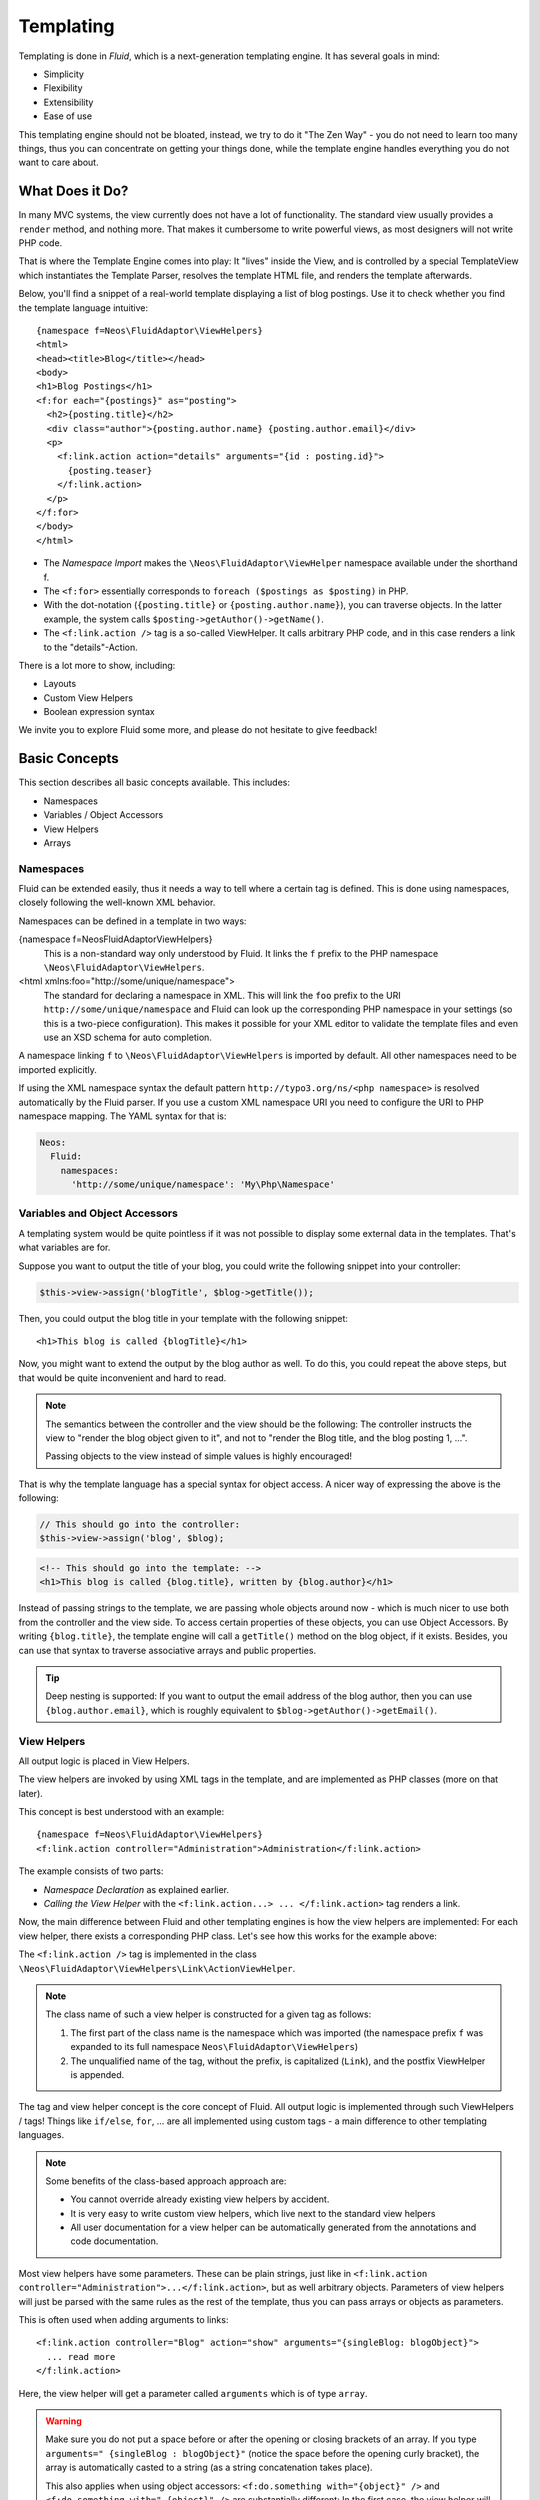 .. ATTENTION - this is a copy of the templating section of the flow documentation
.. all changes should be applied there first and afterwards be copied here.

.. _templating:

==========
Templating
==========

.. sectionauthor:: Sebastian Kurfürst <sebastian@neos.io>

.. in this template, the default highlighter is XML:

.. highlight:: xml

Templating is done in *Fluid*, which is a next-generation templating engine. It
has several goals in mind:

* Simplicity
* Flexibility
* Extensibility
* Ease of use

This templating engine should not be bloated, instead, we try to do it "The Zen
Way" - you do not need to learn too many things, thus you can concentrate on getting
your things done, while the template engine handles everything you do not want to
care about.

What Does it Do?
================

In many MVC systems, the view currently does not have a lot of functionality. The
standard view usually provides a ``render`` method, and nothing more. That makes it
cumbersome to write powerful views, as most designers will not write PHP code.

That is where the Template Engine comes into play: It "lives" inside the View, and
is controlled by a special TemplateView which instantiates the Template Parser,
resolves the template HTML file, and renders the template afterwards.

Below, you'll find a snippet of a real-world template displaying a list of blog
postings. Use it to check whether you find the template language intuitive::

	{namespace f=Neos\FluidAdaptor\ViewHelpers}
	<html>
	<head><title>Blog</title></head>
	<body>
	<h1>Blog Postings</h1>
	<f:for each="{postings}" as="posting">
	  <h2>{posting.title}</h2>
	  <div class="author">{posting.author.name} {posting.author.email}</div>
	  <p>
	    <f:link.action action="details" arguments="{id : posting.id}">
	      {posting.teaser}
	    </f:link.action>
	  </p>
	</f:for>
	</body>
	</html>

* The *Namespace Import* makes the ``\Neos\FluidAdaptor\ViewHelper`` namespace available
  under the shorthand f.
* The ``<f:for>`` essentially corresponds to ``foreach ($postings as $posting)`` in PHP.
* With the dot-notation (``{posting.title}`` or ``{posting.author.name}``), you
  can traverse objects. In the latter example, the system calls ``$posting->getAuthor()->getName()``.
* The ``<f:link.action />`` tag is a so-called ViewHelper. It calls arbitrary PHP
  code, and in this case renders a link to the "details"-Action.

There is a lot more to show, including:

* Layouts
* Custom View Helpers
* Boolean expression syntax

We invite you to explore Fluid some more, and please do not hesitate to give feedback!

Basic Concepts
==============

This section describes all basic concepts available. This includes:

* Namespaces
* Variables / Object Accessors
* View Helpers
* Arrays

Namespaces
----------

Fluid can be extended easily, thus it needs a way to tell where a certain tag
is defined. This is done using namespaces, closely following the well-known
XML behavior.

Namespaces can be defined in a template in two ways:

{namespace f=Neos\FluidAdaptor\ViewHelpers}
  This is a non-standard way only understood by Fluid. It links the ``f``
  prefix to the PHP namespace ``\Neos\FluidAdaptor\ViewHelpers``.
<html xmlns:foo="http://some/unique/namespace">
  The standard for declaring a namespace in XML. This will link the ``foo``
  prefix to the URI ``http://some/unique/namespace`` and Fluid can look up
  the corresponding PHP namespace in your settings (so this is a two-piece
  configuration). This makes it possible for your XML editor to validate the
  template files and even use an XSD schema for auto completion.

A namespace linking ``f`` to ``\Neos\FluidAdaptor\ViewHelpers`` is imported by
default. All other namespaces need to be imported explicitly.

If using the XML namespace syntax the default pattern
``http://typo3.org/ns/<php namespace>`` is resolved automatically by the
Fluid parser. If you use a custom XML namespace URI you need to configure the
URI to PHP namespace mapping. The YAML syntax for that is:

.. code-block:: yaml

	Neos:
	  Fluid:
	    namespaces:
	      'http://some/unique/namespace': 'My\Php\Namespace'

Variables and Object Accessors
------------------------------

A templating system would be quite pointless if it was not possible to display some
external data in the templates. That's what variables are for.

Suppose you want to output the title of your blog, you could write the following
snippet into your controller:

.. code-block:: php

	$this->view->assign('blogTitle', $blog->getTitle());

Then, you could output the blog title in your template with the following snippet::

	<h1>This blog is called {blogTitle}</h1>

Now, you might want to extend the output by the blog author as well. To do this,
you could repeat the above steps, but that would be quite inconvenient and hard to read.

.. Note::

	The semantics between the controller and the view should be the following:
	The controller instructs the view to "render the blog object given to it",
	and not to "render the Blog title, and the blog posting 1, ...".

	Passing objects to the view instead of simple values is highly encouraged!

That is why the template language has a special syntax for object access. A nicer
way of expressing the above is the following:

.. code-block:: php

	// This should go into the controller:
	$this->view->assign('blog', $blog);

.. code-block:: xml

	<!-- This should go into the template: -->
	<h1>This blog is called {blog.title}, written by {blog.author}</h1>

Instead of passing strings to the template, we are passing whole objects around
now - which is much nicer to use both from the controller and the view side. To
access certain properties of these objects, you can use Object Accessors. By writing
``{blog.title}``, the template engine will call a ``getTitle()`` method on the blog
object, if it exists. Besides, you can use that syntax to traverse associative arrays
and public properties.

.. Tip::

	Deep nesting is supported: If you want to output the email address of the blog
	author, then you can use ``{blog.author.email}``, which is roughly equivalent
	to ``$blog->getAuthor()->getEmail()``.

View Helpers
------------

All output logic is placed in View Helpers.

The view helpers are invoked by using XML tags in the template, and are implemented
as PHP classes (more on that later).

This concept is best understood with an example::

	{namespace f=Neos\FluidAdaptor\ViewHelpers}
	<f:link.action controller="Administration">Administration</f:link.action>

The example consists of two parts:

* *Namespace Declaration* as explained earlier.
* *Calling the View Helper* with the ``<f:link.action...> ... </f:link.action>``
  tag renders a link.

Now, the main difference between Fluid and other templating engines is how the
view helpers are implemented: For each view helper, there exists a corresponding
PHP class. Let's see how this works for the example above:

The ``<f:link.action />`` tag is implemented in the class ``\Neos\FluidAdaptor\ViewHelpers\Link\ActionViewHelper``.

.. note::

	The class name of such a view helper is constructed for a given tag as follows:

	#. The first part of the class name is the namespace which was imported (the namespace
	   prefix ``f`` was expanded to its full namespace ``Neos\FluidAdaptor\ViewHelpers``)
	#. The unqualified name of the tag, without the prefix, is capitalized (``Link``),
	   and the postfix ViewHelper is appended.

The tag and view helper concept is the core concept of Fluid. All output logic is
implemented through such ViewHelpers / tags! Things like ``if/else``, ``for``, … are
all implemented using custom tags - a main difference to other templating languages.

.. note::

	Some benefits of the class-based approach approach are:

	* You cannot override already existing view helpers by accident.
	* It is very easy to write custom view helpers, which live next to the standard view helpers
	* All user documentation for a view helper can be automatically generated from the
	  annotations and code documentation.

Most view helpers have some parameters. These can be plain strings, just like in
``<f:link.action controller="Administration">...</f:link.action>``, but as well
arbitrary objects. Parameters of view helpers will just be parsed with the same rules
as the rest of the template, thus you can pass arrays or objects as parameters.

This is often used when adding arguments to links::

	<f:link.action controller="Blog" action="show" arguments="{singleBlog: blogObject}">
	  ... read more
	</f:link.action>

Here, the view helper will get a parameter called ``arguments`` which is of type ``array``.

.. warning::

	Make sure you do not put a space before or after the opening or closing
	brackets of an array. If you type ``arguments=" {singleBlog : blogObject}"``
	(notice the space before the opening curly bracket), the array is automatically
	casted to a string (as a string concatenation takes place).

	This also applies when using object accessors: ``<f:do.something with="{object}" />``
	and ``<f:do.something with=" {object}" />`` are substantially different: In
	the first case, the view helper will receive an object as argument, while in
	the second case, it will receive a string as argument.

	This might first seem like a bug, but actually it is just consistent that it
	works that way.

Boolean Expressions
-------------------

Often, you need some kind of conditions inside your template. For them, you will
usually use the ``<f:if>`` ViewHelper. Now let's imagine we have a list of blog
postings and want to display some additional information for the currently selected
blog posting. We assume that the currently selected blog is available in ``{currentBlogPosting}``.
Now, let's have a look how this works::

	<f:for each="{blogPosts}" as="post">
	  <f:if condition="{post} == {currentBlogPosting}">... some special output here ...</f:if>
	</f:for>

In the above example, there is a bit of new syntax involved: ``{post} == {currentBlogPosting}``.
Intuitively, this says "if the post I''m currently iterating over is the same as
currentBlogPosting, do something."

Why can we use this boolean expression syntax? Well, because the ``IfViewHelper``
has registered the argument condition as ``boolean``. Thus, the boolean expression
syntax is available in all arguments of ViewHelpers which are of type ``boolean``.

All boolean expressions have the form ``X <comparator> Y``, where:

* *<comparator>* is one of the following: ``==, >, >=, <, <=, % (modulo)``
* *X* and *Y* are one of the following:

  * a number (integer or float)
  * a string (in single or double quotes)
  * a JSON array
  * a ViewHelper
  * an Object Accessor (this is probably the most used example)
  * inline notation for ViewHelpers

Inline Notation for ViewHelpers
-------------------------------

In many cases, the tag-based syntax of ViewHelpers is really intuitive, especially
when building loops, or forms. However, in other cases, using the tag-based syntax
feels a bit awkward -- this can be demonstrated best with the ``<f:uri.resource>``-
ViewHelper, which is used to reference static files inside the *Public/* folder of
a package. That's why it is often used inside ``<style>`` or ``<script>``-tags,
leading to the following code::

	<link rel="stylesheet" href="<f:uri.resource path='myCssFile.css' />" />

You will notice that this is really difficult to read, as two tags are nested into
each other. That's where the inline notation comes into play: It allows the usage
of ``{f:uri.resource()}`` instead of ``<f:uri.resource />``. The above example can
be written like the following::

	<link rel="stylesheet" href="{f:uri.resource(path:'myCssFile.css')}" />

This is readable much better, and explains the intent of the ViewHelper in a much
better way: It is used like a helper function.

The syntax is still more flexible: In real-world templates, you will often find
code like the following, formatting a ``DateTime`` object (stored in ``{post.date}``
in the example below)::

	<f:format.date format="d-m-Y">{post.date}</f:format.date>

This can also be re-written using the inline notation::

	{post.date -> f:format.date(format:'d-m-Y')}

This is also a lot better readable than the above syntax.

.. tip::

	This can also be chained indefinitely often, so one can write::

		{post.date -> foo:myHelper() -> bar:bla()}

	Sometimes you'll still need to further nest ViewHelpers, that is when the design
	of the ViewHelper does not allow that chaining or provides further arguments. Have
	in mind that each argument itself is evaluated as Fluid code, so the following
	constructs are also possible::

		{foo: bar, baz: '{planet.manufacturer -> f:someother.helper(test: \'stuff\')}'}
		{some: '{f:format.stuff(arg: \'foo'\)}'}

To wrap it up: Internally, both syntax variants are handled equally, and every
ViewHelper can be called in both ways. However, if the ViewHelper "feels" like a
tag, use the tag-based notation, if it "feels" like a helper function, use the
Inline Notation.

Arrays
------

Some view helpers, like the ``SelectViewHelper`` (which renders an HTML select
dropdown box), need to get associative arrays as arguments (mapping from internal
to displayed name). See the following example for how this works::

	<f:form.select options="{edit: 'Edit item', delete: 'Delete item'}" />

The array syntax used here is very similar to the JSON object syntax. Thus, the
left side of the associative array is used as key without any parsing, and the
right side can be either:

* a number::

	{a : 1,
	 b : 2
	}

* a string; Needs to be in either single- or double quotes. In a double-quoted
  string, you need to escape the ``"`` with a ``\`` in front (and vice versa for single
  quoted strings). A string is again handled as Fluid Syntax, this is what you
  see in example ``c``::

	{a : 'Hallo',
	 b : "Second string with escaped \" (double quotes) but not escaped ' (single quotes)"
	 c : "{firstName} {lastName}"
	}

* a boolean, best represented with their integer equivalents::

	{a : 'foo',
	 notifySomebody: 1
	 useLogging: 0
	}

* a nested array::

	{a : {
		a1 : "bla1",
		a2 : "bla2"
	  },
	 b : "hallo"
	}

* a variable reference (=an object accessor)::

	{blogTitle : blog.title,
	 blogObject: blog
	}

.. Note::

	All these array examples will result into an associative array. If you have to supply
	a non-associative, i.e. numerically-indexed array, you'll write ``{0: 'foo', 1: 'bar', 2: 'baz'}``.


Passing Data to the View
========================

You can pass arbitrary objects to the view, using ``$this->view->assign($identifier, $object)``
from within the controller. See the above paragraphs about Object Accessors for details
how to use the passed data.

Layouts
=======

In almost all web applications, there are many similarities between each page.
Usually, there are common templates or menu structures which will not change for
many pages.

To make this possible in Fluid, we created a layout system, which we will
introduce in this section.

Writing a Layout
----------------

Every layout is placed in the *Resources/Private/Layouts* directory, and has the
file ending of the current format (by default *.html*). A layout is a normal Fluid
template file, except there are some parts where the actual content of the target
page should be inserted::

	<html>
	<head><title>My fancy web application</title></head>
	<body>
	<div id="menu">... menu goes here ...</div>
	<div id="content">
	  <f:render section="content" />
	</div>
	</body>
	</html>

With this tag, a section from the target template is rendered.

Using a Layout
--------------

Using a layout involves two steps:

* Declare which layout to use: ``<f:layout name="..." />`` can be written anywhere
  on the page (though we suggest to write it on top, right after the namespace
  declaration) - the given name references the layout.
* Provide the content for all sections used by the layout using the ``<f:section>...</f:section>``
  tag: ``<f:section name="content">...</f:section>``

For the above layout, a minimal template would look like the following::

	<f:layout name="example.html" />

	<f:section name="content">
	  This HTML here will be outputted to inside the layout
	</f:section>

Writing Your Own ViewHelper
===========================

As we have seen before, all output logic resides in View Helpers. This includes
the standard control flow operators such as if/else, HTML forms, and much more.
This is the concept which makes Fluid extremely versatile and extensible.

If you want to create a view helper which you can call from your template (as a
tag), you just write a plain PHP class which needs to inherit from
``Neos\FluidAdaptor\Core\ViewHelper\AbstractViewHelper`` (or its subclasses). You need to implement
only one method to write a view helper:

.. code-block:: php

	public function render()

Rendering the View Helper
-------------------------

We refresh what we have learned so far: When a user writes something like
``<blog:displayNews />`` inside a template (and has imported the ``blog`` namespace
to ``Neos\Blog\ViewHelpers``), Fluid will automatically instantiate the class
``Neos\Blog\ViewHelpers\DisplayNewsViewHelper``, and invoke the render() method on it.

This ``render()`` method should return the rendered content as string.

You have the following possibilities to access the environment when rendering your view helper:

* ``$this->arguments`` is an associative array where you will find the values for
  all arguments you registered previously.
* ``$this->renderChildren()`` renders everything between the opening and closing
  tag of the view helper and returns the rendered result (as string).
* ``$this->templateVariableContainer`` is an instance of ``Neos\FluidAdaptor\Core\ViewHelper\TemplateVariableContainer``,
  with which you have access to all variables currently available in the template,
  and can modify the variables currently available in the template.

.. Note::

	If you add variables to the ``TemplateVariableContainer``, make sure to remove
	every variable which you added again. This is a security measure against side-effects.

	It is also not possible to add a variable to the TemplateVariableContainer if
	a variable of the same name already exists - again to prevent side effects and
	scope problems.

Implementing a ``for`` ViewHelper
---------------------------------

Now, we will look at an example: How to write a view helper giving us the ``foreach``
functionality of PHP.

A loop could be called within the template in the following way::

	<f:for each="{blogPosts}" as="blogPost">
	  <h2>{blogPost.title}</h2>
	</f:for>

So, in words, what should the loop do?

It needs two arguments:

* ``each``: Will be set to some object or array which can be iterated over.
* ``as``: The name of a variable which will contain the current element being iterated over

It then should do the following (in pseudo code):

.. code-block:: php

	foreach ($each as $$as) {
	  // render everything between opening and closing tag
	}

Implementing this is fairly straightforward, as you will see right now:

.. code-block:: php

	class ForViewHelper extends \Neos\FluidAdaptor\Core\ViewHelper\AbstractViewHelper {

	  /**
	   * Renders a loop
	   *
	   * @param array $each Array to iterate over
	   * @param string $as Iteration variable
	   */
	  public function render(array $each, $as) {
		$out = '';
		foreach ($each as $singleElement) {
		  $this->variableContainer->add($as, $singleElement);
		  $out .= $this->renderChildren();
		  $this->variableContainer->remove($as);
		}
		return $out;
	  }

	}

* The PHPDoc is part of the code! Fluid extracts the argument data types from the PHPDoc.
* You can simply register arguments to the view helper by adding them as method
  arguments of the ``render()`` method.
* Using ``$this->renderChildren()``, everything between the opening and closing
  tag of the view helper is rendered and returned as string.

Declaring Arguments
-------------------

We have now seen that we can add arguments just by adding them as method arguments
to the ``render()`` method. There is, however, a second method to register arguments.

You can also register arguments inside a method called ``initializeArguments()``.
Call ``$this->registerArgument($name, $dataType, $description, $isRequired, $defaultValue=NULL)`` inside.

It depends how many arguments a view helper has. Sometimes, registering them as
``render()`` arguments is more beneficial, and sometimes it makes more sense to
register them in ``initializeArguments()``.

AbstractTagBasedViewHelper
--------------------------

Many view helpers output an HTML tag - for example ``<f:link.action ...>`` outputs
a ``<a href="...">`` tag. There are many ViewHelpers which work that way.

Very often, you want to add a CSS class or a target attribute to an ``<a href="...">``
tag. This often leads to repetitive code like below. (Don't look at the code too
thoroughly, it should just demonstrate the boring and repetitive task one would
have without the ``AbstractTagBasedViewHelper``):

.. code-block:: php

	class ActionViewHelper extends \Neos\FluidAdaptor\Core\ViewHelper\AbstractViewHelper {

	  public function initializeArguments() {
		$this->registerArgument('class', 'string', 'CSS class to add to the link');
		$this->registerArgument('target', 'string', 'Target for the link');
		... and more ...
	  }

	  public function render() {
		$output = '<a href="..."';
		if ($this->arguments['class']) {
		  $output .= ' class="' . $this->arguments['class'] . '"';
		}
		if ($this->arguments['target']) {
		  $output .= ' target="' . $this->arguments['target'] . '"';
		}
		$output .= '>';
		... and more ...
		return $output;
	  }

	}

Now, the ``AbstractTagBasedViewHelper`` introduces two more methods you can use
inside ``initializeArguments()``:

* ``registerTagAttribute($name, $type, $description, $required)``: Use this method
  to register an attribute which should be directly added to the tag.
* ``registerUniversalTagAttributes()``: If called, registers the standard HTML
  attributes ``class, id, dir, lang, style, title``.

Inside the ``AbstractTagBasedViewHelper``, there is a ``TagBuilder`` available
(with ``$this->tag``) which makes building a tag a lot more straightforward.

With the above methods, the ``Link\ActionViewHelper`` from above can be condensed as follows:

.. code-block:: php

	class ActionViewHelper extends \Neos\FluidAdaptor\Core\ViewHelper\AbstractViewHelper {

		public function initializeArguments() {
			$this->registerUniversalTagAttributes();
		}

		/**
		 * Render the link.
		 *
		 * @param string $action Target action
		 * @param array $arguments Arguments
		 * @param string $controller Target controller. If NULL current controllerName is used
		 * @param string $package Target package. if NULL current package is used
		 * @param string $subpackage Target subpackage. if NULL current subpackage is used
		 * @param string $section The anchor to be added to the URI
		 * @return string The rendered link
		 */
		public function render($action = NULL, array $arguments = array(),
		                       $controller = NULL, $package = NULL, $subpackage = NULL,
			                   $section = '') {
			$uriBuilder = $this->controllerContext->getURIBuilder();
			$uri = $uriBuilder->uriFor($action, $arguments, $controller, $package, $subpackage, $section);
			$this->tag->addAttribute('href', $uri);
			$this->tag->setContent($this->renderChildren());

			return $this->tag->render();
		}

	}

Additionally, we now already have support for all universal HTML attributes.

.. tip::

	The ``TagBuilder`` also makes sure that all attributes are escaped properly,
	so to decrease the risk of Cross-Site Scripting attacks, make sure to use it
	when building tags.

additionalAttributes
~~~~~~~~~~~~~~~~~~~~

Sometimes, you need some HTML attributes which are not part of the standard.
As an example: If you use the Dojo JavaScript framework, using these non-standard
attributes makes life a lot easier.

We think that the templating framework should not constrain the user in his
possibilities -- thus, it should be possible to add custom HTML attributes as well,
if they are needed. Our solution looks as follows:

Every view helper which inherits from ``AbstractTagBasedViewHelper`` has a special
argument called ``additionalAttributes`` which allows you to add arbitrary HTML
attributes to the tag.

If the link tag from above needed a new attribute called ``fadeDuration``, which
is not part of HTML, you could do that as follows:

.. code-block:: xml

	<f:link.action action="..." additionalAttributes="{fadeDuration : 800}">
		Link with fadeDuration set
	</f:link.action>

This attribute is available in all tags that inherit from ``Neos\FluidAdaptor\Core\ViewHelper\AbstractTagBasedViewHelper``.

AbstractConditionViewHelper
---------------------------

If you want to build some kind of ``if/else`` condition, you should base the ViewHelper
on the ``AbstractConditionViewHelper``, as it gives you convenient methods to render
the ``then`` or ``else`` parts of a ViewHelper. Let's look at the ``<f:if>``-ViewHelper
for a usage example, which should be quite self-explanatory:

.. code-block:: php

	class IfViewHelper extends \Neos\FluidAdaptor\Core\ViewHelper\AbstractConditionViewHelper {

		/**
		 * renders <f:then> child if $condition is true, otherwise renders <f:else> child.
		 *
		 * @param boolean $condition View helper condition
		 * @return string the rendered string
		 */
		public function render($condition) {
			if ($condition) {
				return $this->renderThenChild();
			} else {
				return $this->renderElseChild();
			}
		}

	}

By basing your condition ViewHelper on the ``AbstractConditionViewHelper``,
you will get the following features:

* Two API methods ``renderThenChild()`` and ``renderElseChild()``, which should be
  used in the ``then`` / ``else`` case.
* The ViewHelper will have two arguments defined, called ``then`` and ``else``,
  which are very helpful in the Inline Notation.
* The ViewHelper will automatically work with the ``<f:then>`` and ``<f:else>``-Tags.

Widgets
=======

Widgets are special ViewHelpers which encapsulate complex functionality. It can
be best understood what widgets are by giving some examples:

* ``<f:widget.paginate>`` renders a paginator, i.e. can be used to display large
  amounts of objects. This is best known from search engine result pages.
* ``<f:widget.autocomplete>`` adds autocompletion functionality to a text field.
* More widgets could include a Google Maps widget, a sortable grid, ...

Internally, widgets consist of an own Controller and View.

Using Widgets
-------------

Using widgets inside your templates is really simple: Just use them like standard
ViewHelpers, and consult their documentation for usage examples. An example for
the ``<f:widget.paginate>`` follows below::

	<f:widget.paginate objects="{blogs}" as="paginatedBlogs" configuration="{itemsPerPage: 10}">
	  // use {paginatedBlogs} as you used {blogs} before, most certainly inside
	  // a <f:for> loop.
	</f:widget.paginate>

In the above example, it looks like ``{blogs}`` contains all ``Blog`` objects, thus
you might wonder if all objects were fetched from the database. However, the blogs
are *not fetched* from the database until you actually use them, so the Paginate Widget
will adjust the query sent to the database and receive only the small subset of objects.

So, there is no negative performance overhead in using the Paginate Widget.

Writing widgets
---------------

We already mentioned that a widget consists of a controller and a view, all triggered
by a ViewHelper. We'll now explain these different components one after each other,
explaining the API you have available for creating your own widgets.

ViewHelper
~~~~~~~~~~

All widgets inherit from ``Neos\FluidAdaptor\Core\Widget\AbstractWidgetViewHelper``.
The ViewHelper of the widget is the main entry point; it controls the widget and
sets necessary configuration for the widget.

To implement your own widget, the following things need to be done:

* The controller of the widget needs to be injected into the ``$controller`` property.
* Inside the ``render()``-method, you should call ``$this->initiateSubRequest()``,
  which will initiate a request to the controller which is set in the ``$controller``
  property, and return the ``Response`` object.
* By default, all ViewHelper arguments are stored as *Widget Configuration*, and
  are also available inside the Widget Controller. However, to modify the Widget
  Configuration, you can override the ``getWidgetConfiguration()`` method and return
  the configuration which you need there.

There is also a property ``$ajaxWidget``, which we will explain later in :ref:`ajax-widgets`.

Controller
----------

A widget contains one controller, which must inherit from ``Neos\FluidAdaptor\Core\Widget\AbstractWidgetController``,
which is an ``ActionController``. There is only one difference between the normal
``ActionController`` and the ``AbstractWidgetController``: There is a property
``$widgetConfiguration``, containing the widget's configuration which was set in the ViewHelper.

Fluid Template
--------------

The Fluid templates of a widget are normal Fluid templates as you know them, but
have a few ViewHelpers available additionally:

<f:uri.widget>
  Generates an URI to another action of the widget.
<f:link.widget>
  Generates a link to another action of the widget.
<f:renderChildren>
  Can be used to render the child nodes of the Widget ViewHelper,
  possibly with some more variables declared.

.. _ajax-widgets:

Ajax Widgets
------------

Widgets have special support for AJAX functionality. We'll first explain what needs
to be done to create an AJAX compatible widget, and then explain it with an example.

To make a widget AJAX-aware, you need to do the following:

* Set ``$ajaxWidget`` to TRUE inside the ViewHelper. This will generate an unique
  AJAX Identifier for the Widget, and store the WidgetConfiguration in the user's
  session on the server.
* Inside the index-action of the Widget Controller, generate the JavaScript which
  triggers the AJAX functionality. There, you will need a URI which returns the
  AJAX response. For that, use the following ViewHelper inside the template::

	<f:uri.widget ajax="TRUE" action="..." arguments="..." />

* Inside the template of the AJAX request, ``<f:renderChildren>`` is not available,
  because the child nodes of the Widget ViewHelper are not accessible there.

XSD schema generation
=====================

A XSD schema file for your ViewHelpers can be created by executing

.. code-block:: text

	./flow documenation:generatexsd <Your>\\<Package>\\ViewHelpers
		--target-file /some/directory/your.package.xsd

Then import the XSD file in your favorite IDE and map it to the namespace
``http://neos.io/ns/<Your/Package>/ViewHelpers``. Add the namespace to your
Fluid template by adding the ``xmlns`` attribute to the root tag (usually
``<xml …>`` or ``<html …>``).

.. note::

	You are able to use a different XML namespace pattern by specifying the
	``-–xsd-namespace argument`` in the generatexsd command.

If you want to use this inside partials, you can use the “section” argument of
the render ViewHelper in order to only render the content of the partial.

Partial::

	<html xmlns:x="http://neos.io/ns/Your/Package/ViewHelpers">
	<f:section name="content">
		<x:yourViewHelper />
	</f:section>

Template::

	<f:render partial="PartialName" section="content" />
